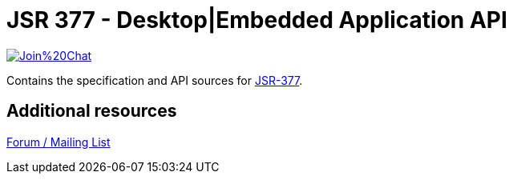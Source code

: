 = JSR 377 - Desktop|Embedded Application API

image:https://badges.gitter.im/Join%20Chat.svg[link="https://gitter.im/jsr377/jsr377-api?utm_source=badge&utm_medium=badge&utm_campaign=pr-badge&utm_content=badge"]

Contains the specification and API sources for link:https://jcp.org/en/jsr/detail?id=377[JSR-377].

== Additional resources
link:http://jsr377-api.40747.n7.nabble.com[Forum / Mailing List]
